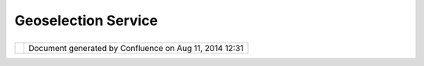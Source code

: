 Geoselection Service
####################

+------+------+------+------+------+------+------+------+------+------+------+------+------+------+------+------+------+------+------+------+------+------+------+
| uDig |
| :    |
| GeoS |
| elec |
| tion |
| Serv |
| ice  |
| This |
| page |
| last |
| chan |
| ged  |
| on   |
| Jul  |
| 12,  |
| 2012 |
| by   |
| jgar |
| nett |
| .    |
| This |
| prop |
| osal |
| was  |
| orig |
| inal |
| ly   |
| part |
| of   |
| UDIG |
| -120 |
| 2    |
| -    |
| and  |
| I    |
| thin |
| k    |
| the  |
| gene |
| ral  |
| dire |
| ctio |
| n    |
| repr |
| esen |
| ted  |
| here |
| is   |
| exce |
| llen |
| t.   |
| The  |
| Ecli |
| pse  |
| work |
| benc |
| h    |
| now  |
| give |
| s    |
| us a |
| gene |
| ral  |
| mech |
| anis |
| m    |
| for  |
| adve |
| rtis |
| ing  |
| the  |
| serv |
| ices |
| made |
| avai |
| labl |
| e    |
| by   |
| our  |
| plat |
| form |
| (and |
| maki |
| ng   |
| them |
| disc |
| over |
| able |
| at   |
| the  |
| same |
| leve |
| l    |
| as   |
| the  |
| work |
| benc |
| h    |
| Sele |
| ctio |
| nSer |
| vice |
| ;    |
| or   |
| Work |
| benc |
| h    |
|      |
| Exam |
| ple  |
| of   |
| work |
| benc |
| h    |
| Sele |
| ctio |
| nSer |
| vice |
| use: |
|      |
| .. c |
| ode: |
| : co |
| de-j |
| ava  |
|      |
|      |
| ISel |
| ecti |
| onSe |
| rvic |
| e se |
| rvic |
| e=ge |
| tSit |
| e(). |
| getW |
| orkb |
| ench |
| Wind |
| ow() |
| .get |
| Sele |
| ctio |
| nSer |
| vice |
| ();  |
|      |
| For  |
| more |
| info |
| rmat |
| ion  |
| on   |
| how  |
| this |
| fits |
| toge |
| ther |
| read |
| the  |
| uDig |
| tuto |
| rial |
| :    |
| `Wor |
| kben |
| ch   |
| Sele |
| ctio |
| n    |
| Tuto |
| rial |
|  <ht |
| tp:/ |
| /udi |
| g.re |
| frac |
| tion |
| s.ne |
| t/co |
| nflu |
| ence |
| //di |
| spla |
| y/DE |
| V/Wo |
| rkbe |
| nch+ |
| Sele |
| ctio |
| n+Tu |
| tori |
| al>` |
| __   |
|      |
| In   |
| part |
| icul |
| ar   |
| GISA |
| ppli |
| cati |
| on   |
| is   |
| alre |
| ady  |
| func |
| tion |
| ing  |
| as a |
| "Geo |
| Sele |
| ctio |
| nSer |
| vice |
| "    |
| but  |
| it   |
| magi |
| call |
| y    |
| look |
| s    |
| up   |
| the  |
| curr |
| ent  |
| Edit |
| or   |
| and  |
| hunt |
| s    |
| down |
| "the |
| curr |
| ent  |
| laye |
| r"   |
| or   |
| "the |
| curr |
| ent  |
| map" |
| .    |
| Maki |
| ng   |
| the  |
| func |
| tion |
| alit |
| y    |
| of   |
| the  |
| **GI |
| SPla |
| tfor |
| m**  |
| (glo |
| bal  |
| for  |
| all  |
| work |
| benc |
| h    |
| wind |
| ows) |
| and  |
| the  |
| **GI |
| SApp |
| lica |
| tion |
| **   |
| (spe |
| cifi |
| c    |
| to   |
| each |
| work |
| benc |
| h    |
| wind |
| ow)  |
| woul |
| d    |
| be   |
| very |
| help |
| ful. |
|      |
| ---- |
| ---- |
| ---- |
| --   |
|      |
| Orig |
| inal |
| Prop |
| osal |
| foll |
| ows  |
|      |
| What |
|  is  |
| This |
| ?    |
| ==== |
| ==== |
| ==== |
| =    |
|      |
| GeoS |
| elec |
| tion |
| Serv |
| ice  |
| is   |
| an   |
| UDIG |
| obje |
| ct   |
| serv |
| ice  |
| for  |
| geog |
| raph |
| ical |
| info |
| rmat |
| ion  |
| sele |
| ctio |
| n    |
| mana |
| geme |
| nt   |
| and  |
| inte |
| rope |
| rabi |
| lity |
| of   |
| vari |
| ous  |
| appl |
| icat |
| ion  |
| part |
| s    |
| thro |
| ugh  |
| unif |
| ied  |
| proc |
| essi |
| ng   |
| unit |
| .    |
|      |
| In   |
| Ecli |
| pse  |
| RCP  |
| appl |
| icat |
| ions |
| the  |
| stan |
| dard |
| work |
| benc |
| h    |
| sele |
| ctio |
| n    |
| serv |
| ice  |
| is   |
| avai |
| labl |
| e    |
| for  |
| prov |
| ider |
| s    |
| and  |
| list |
| ener |
| s    |
| to   |
| bind |
| each |
| othe |
| r    |
| thro |
| ugh  |
| well |
| defi |
| ned  |
| API  |
| hidi |
| ng   |
| impl |
| emen |
| tati |
| on   |
| spec |
| ific |
| s.   |
| The  |
| work |
| benc |
| h    |
| sele |
| ctio |
| n    |
| serv |
| ice  |
| is   |
| gene |
| ral  |
| and  |
| espe |
| cial |
| ly   |
| used |
| in   |
| stru |
| ctur |
| ed   |
| view |
| ers  |
| to   |
| orga |
| nize |
| user |
| sele |
| ctio |
| ns   |
| and  |
| list |
| ener |
| s    |
| resp |
| onsi |
| ble  |
| for  |
| the  |
| sele |
| ctio |
| n    |
| proc |
| essi |
| ng.  |
| It   |
| is   |
| not  |
| full |
| y    |
| appr |
| opri |
| ate  |
| for  |
| mana |
| geme |
| nt   |
| of   |
| sele |
| ctio |
| n    |
| of   |
| dist |
| inct |
| geog |
| raph |
| ical |
| info |
| rmat |
| ion  |
| on   |
| the  |
| map  |
| sinc |
| e    |
| does |
| not  |
| brin |
| g    |
| the  |
| func |
| tion |
| alit |
| y    |
| of   |
| mult |
| iple |
| sele |
| ctio |
| n    |
| prov |
| ider |
| s    |
| (var |
| ious |
| moda |
| l    |
| tool |
| s    |
| bein |
| g    |
| able |
| to   |
| make |
| sele |
| ctio |
| ns   |
| with |
| diff |
| eren |
| t    |
| sema |
| ntic |
| s)   |
| and  |
| pers |
| iste |
| nt   |
| stor |
| age  |
| has  |
| been |
| made |
| acro |
| ss   |
| swit |
| chin |
| g    |
| of   |
| maps |
| .    |
|      |
| GeoS |
| elec |
| tion |
| Serv |
| ice  |
| foll |
| ows  |
| the  |
| para |
| digm |
| of   |
| stan |
| dard |
| work |
| benc |
| h    |
| sele |
| ctio |
| n    |
| serv |
| ice  |
| and  |
| brin |
| gs   |
| ment |
| ione |
| d    |
| func |
| tion |
| alit |
| y    |
| for  |
| the  |
| pers |
| iste |
| nt   |
| mana |
| geme |
| nt   |
| of   |
| mult |
| iple |
| sele |
| ctio |
| ns   |
| of   |
| geog |
| raph |
| ical |
| info |
| rmat |
| ion/ |
| obje |
| cts  |
| on   |
| the  |
| maps |
| in   |
| diff |
| eren |
| t    |
| cont |
| exts |
| .    |
|      |
| The  |
| arch |
| itec |
| ture |
| ==== |
| ==== |
| ==== |
| ==== |
|      |
| The  |
| GeoS |
| elec |
| tion |
| Serv |
| ice  |
| API  |
| is   |
| cont |
| aine |
| d    |
| in   |
| pack |
| age  |
| net. |
| refr |
| acti |
| ons. |
| udig |
| .pro |
| ject |
| .geo |
| sele |
| ctio |
| n.   |
| Like |
| ISel |
| ecti |
| on   |
| inte |
| rfac |
| e    |
| work |
| s    |
| for  |
| work |
| benc |
| h    |
| sele |
| ctio |
| n    |
| serv |
| ice  |
| keep |
| ing  |
| sele |
| cted |
| obje |
| cts, |
| IGeo |
| Sele |
| ctio |
| n    |
| give |
| s    |
| a    |
| valu |
| e    |
| for  |
| GeoS |
| elec |
| tion |
| Serv |
| ice. |
| The  |
| one  |
| adva |
| ntag |
| e    |
| of   |
| the  |
| IGeo |
| Sele |
| ctio |
| n    |
| is   |
| that |
| it   |
| is   |
| IAda |
| ptab |
| le   |
| and  |
| impl |
| emen |
| tati |
| ons  |
| can  |
| be   |
| real |
| ly   |
| spec |
| ific |
| hidi |
| ng   |
| all  |
| deta |
| ils  |
| behi |
| nd   |
| IAda |
| ptab |
| le   |
| inte |
| rfac |
| e.   |
| List |
| ener |
| s    |
| don' |
| t    |
| real |
| ly   |
| need |
| to   |
| know |
| the  |
| real |
| impl |
| emen |
| tati |
| on   |
| of   |
| IGeo |
| Sele |
| ctio |
| n    |
| in   |
| most |
| case |
| s    |
| whil |
| e    |
| work |
| ing  |
| with |
| IAda |
| ptab |
| le.g |
| etAd |
| apte |
| r(Cl |
| ass) |
| meth |
| od   |
| to   |
| extr |
| act  |
| sele |
| cted |
| obje |
| cts  |
| of   |
| the  |
| type |
| they |
| are  |
| inte |
| rest |
| ed   |
| in.  |
|      |
| IGeo |
| Sele |
| ctio |
| n    |
| is   |
| stil |
| l    |
| unde |
| r    |
| desi |
| gnin |
| g.   |
|      |
| | Ge |
| oSel |
| ecti |
| onSe |
| rvic |
| e    |
| is a |
| just |
| sing |
| leto |
| n    |
| poin |
| t    |
| of   |
| acce |
| ss   |
| like |
| Disp |
| lay  |
| in   |
| SWT  |
| worl |
| d.   |
| It   |
| cont |
| ains |
| mult |
| iple |
| sele |
| ctio |
| n    |
| mana |
| gers |
| impl |
| emen |
| ting |
| IGeo |
| Sele |
| ctio |
| nMan |
| ager |
| inte |
| rfac |
| e.   |
| The  |
| UDIG |
| plat |
| form |
| cont |
| ains |
| the  |
| main |
| sele |
| ctio |
| n    |
| mana |
| ger: |
| |    |
| Plat |
| form |
| GeoS |
| elec |
| tion |
| Mana |
| ger  |
| impl |
| emen |
| ts   |
| IGeo |
| Sele |
| ctio |
| nMan |
| ager |
|      |
| It   |
| is   |
| avai |
| labl |
| e    |
| from |
| GeoS |
| elec |
| tion |
| Serv |
| ice. |
| getD |
| efau |
| lt() |
| .get |
| Plat |
| form |
| Sele |
| ctio |
| nMan |
| ager |
| ().  |
|      |
| The  |
| func |
| tion |
| alit |
| y    |
| of   |
| Plat |
| form |
| GeoS |
| elec |
| tion |
| Mana |
| ger  |
| is   |
| base |
| d    |
| of   |
| the  |
| curr |
| entl |
| y    |
| acti |
| ve   |
| MapE |
| dito |
| r    |
| with |
| an   |
| acti |
| ve   |
| IMap |
| obje |
| ct.  |
| IGeo |
| Sele |
| ctio |
| ns   |
| can  |
| be   |
| made |
| as   |
| by   |
| moda |
| l    |
| tool |
| s    |
| like |
| stan |
| dard |
| sele |
| ctio |
| n    |
| tool |
| s    |
| or   |
| prog |
| ramm |
| atic |
| ally |
| from |
| any  |
| piec |
| e    |
| of   |
| code |
| .    |
|      |
| The  |
| para |
| digm |
| of   |
| GeoS |
| elec |
| tion |
| Serv |
| ice  |
| brin |
| gs   |
| the  |
| next |
| item |
| s:   |
|      |
| -  M |
| ulti |
| ple  |
|    I |
| GeoS |
| elec |
| tion |
| Mana |
| gers |
|    c |
| an   |
|    b |
| e    |
|    r |
| egis |
| tere |
| d    |
|    w |
| ith  |
|    G |
| eoSe |
| lect |
| ionS |
| ervi |
| ce   |
|    t |
| o    |
|    s |
| erve |
|    s |
| peci |
| fic  |
|    n |
| eeds |
|    o |
| f    |
|    t |
| he   |
|    d |
| evel |
| oper |
| s.   |
|    T |
| he   |
|    d |
| efau |
| lt   |
|    I |
| GeoS |
| elec |
| tion |
| Mana |
| ger  |
|    i |
| s    |
|    a |
| n    |
|    i |
| mple |
| ment |
| atio |
| n    |
|    P |
| latf |
| ormG |
| eoSe |
| lect |
| ionM |
| anag |
| er   |
|    a |
| vail |
| able |
|    f |
| rom  |
|    G |
| eoSe |
| lect |
| ionS |
| ervi |
| ce.g |
| etDe |
| faul |
| t(). |
| getP |
| latf |
| ormS |
| elec |
| tion |
| Mana |
| ger( |
| ).   |
| -  I |
| GeoS |
| elec |
| tion |
| Mana |
| ger  |
|    s |
| uppo |
| rts  |
|    m |
| ulti |
| ple  |
|    I |
| GeoS |
| elec |
| tion |
| s:   |
|    e |
| ach  |
|    o |
| f    |
|    t |
| hem  |
|    i |
| n    |
|    t |
| he   |
|    s |
| peci |
| fied |
|    c |
| onte |
| xt.  |
|    T |
| he   |
|    c |
| onte |
| xt   |
|    d |
| efin |
| es   |
|    t |
| he   |
|    d |
| omai |
| n    |
|    o |
| f    |
|    s |
| ubst |
| itut |
| ion  |
|    p |
| olic |
| y    |
|    f |
| or   |
|    t |
| he   |
|    I |
| GeoS |
| elec |
| tion |
| .    |
|    T |
| he   |
|    s |
| ubst |
| itut |
| ion  |
|    p |
| olic |
| y    |
|    d |
| eter |
| mine |
| s    |
|    t |
| he   |
|    s |
| cope |
|    w |
| here |
|    o |
| nly  |
|    o |
| ne   |
|    I |
| GeoS |
| elec |
| tion |
|    c |
| an   |
|    b |
| e    |
|    m |
| ade  |
|    a |
| nd   |
|    b |
| e    |
|    a |
| ctiv |
| e    |
|    a |
| nd   |
|    p |
| ersi |
| sten |
| t.   |
|    T |
| he   |
|    \ |
| *    |
|    I |
| GeoS |
| elec |
| tion |
|    b |
| eing |
|    m |
| ade  |
|    i |
| n    |
|    a |
|    c |
| onte |
| xt   |
|    " |
| rewr |
| ites |
| "    |
|    t |
| he   |
|    p |
| revi |
| ous  |
|    I |
| GeoS |
| elec |
| tion |
|    i |
| n    |
|    t |
| he   |
|    s |
| ame  |
|    . |
| -  I |
| GeoS |
| elec |
| tion |
| Mana |
| ger  |
|    s |
| uppo |
| rts  |
|    n |
| otif |
| icat |
| ion  |
|    o |
| f    |
|    a |
| ll   |
|    r |
| egis |
| tere |
| d    |
|    l |
| iste |
| ners |
|    w |
| hen  |
|    a |
| ny   |
|    n |
| ew   |
|    I |
| GeoS |
| elec |
| tion |
|    i |
| s    |
|    b |
| eing |
|    m |
| ade  |
|    w |
| ith  |
|    a |
|    G |
| eoSe |
| lect |
| ionC |
| hang |
| edEv |
| ent. |
| -  I |
| GeoS |
| elec |
| tion |
| Mana |
| ger  |
|    s |
| uppo |
| rts  |
|    p |
| rovi |
| ding |
|    t |
| he   |
|    i |
| tera |
| tion |
|    c |
| apab |
| ilit |
| y    |
|    t |
| hrou |
| gh   |
|    a |
| ll   |
|    c |
| urre |
| ntly |
|    m |
| ade  |
|    a |
| nd   |
|    p |
| ersi |
| sted |
|    I |
| GeoS |
| elec |
| tion |
| s    |
|    i |
| n    |
|    t |
| heir |
|    u |
| niqu |
| e    |
|    c |
| onte |
| xts. |
|      |
| Use  |
| case |
| s    |
| ==== |
| ==== |
| =    |
|      |
| #. T |
| he   |
|    m |
| odal |
|    s |
| elec |
| tion |
|    t |
| ool  |
|    c |
| reat |
| es   |
|    a |
|    F |
| ilte |
| r-ba |
| sed  |
|    s |
| elec |
| tion |
|    o |
| f    |
|    m |
| ulti |
| ple  |
|    f |
| eatu |
| res: |
|    I |
| GeoS |
| elec |
| tion |
|    i |
| mple |
| ment |
| atio |
| n    |
|    w |
| ill  |
|    b |
| e    |
|    a |
| dapt |
| able |
|    t |
| o    |
|    F |
| ilte |
| r,   |
|    I |
| Laye |
| r    |
|    w |
| here |
|    t |
| he   |
|    s |
| elec |
| tion |
|    i |
| s    |
|    m |
| ade  |
|    a |
| nd   |
|    t |
| he   |
|    o |
| bjec |
| t    |
|    i |
| s    |
|    p |
| asse |
| d    |
|    t |
| o    |
|    t |
| he   |
|    P |
| latf |
| ormG |
| eoSe |
| lect |
| ionM |
| anag |
| er.  |
|    A |
| ll   |
|    l |
| iste |
| ners |
|    w |
| ill  |
|    g |
| et   |
|    a |
| n    |
|    e |
| vent |
|    w |
| ith  |
|    o |
| ld   |
|    s |
| elec |
| tion |
|    o |
| bjec |
| t,   |
|    n |
| ew   |
|    s |
| elec |
| tion |
|    o |
| bjec |
| t    |
|    a |
| nd   |
|    o |
| ther |
|    n |
| eces |
| sary |
|    i |
| nfor |
| mati |
| on.  |
|    F |
| eatu |
| re   |
|    e |
| dito |
| r    |
|    c |
| an   |
|    l |
| iste |
| n    |
|    P |
| latf |
| ormG |
| eoSe |
| lect |
| ionM |
| anag |
| er   |
|    t |
| o    |
|    r |
| espo |
| nd   |
|    o |
| n    |
|    t |
| he   |
|    e |
| vent |
| :    |
|    t |
| o    |
|    c |
| reat |
| e    |
|    a |
| n    |
|    U |
| I    |
|    f |
| or   |
|    t |
| he   |
|    e |
| diti |
| ng   |
|    o |
| f    |
|    a |
| ttri |
| bute |
| s    |
|    o |
| f    |
|    m |
| ulti |
| ple  |
|    f |
| eatu |
| res  |
|    d |
| escr |
| ibed |
|    b |
| y    |
|    F |
| ilte |
| r.   |
| #. W |
| hen  |
|    t |
| he   |
|    F |
| idFi |
| lter |
|    i |
| s    |
|    u |
| sed  |
|    f |
| or   |
|    o |
| ne   |
|    f |
| eatu |
| re   |
|    t |
| he   |
|    I |
| GeoS |
| elec |
| tion |
|    c |
| an   |
|    a |
| dapt |
|    t |
| o    |
|    a |
| n    |
|    i |
| nsta |
| nce  |
|    o |
| f    |
|    F |
| eatu |
| re   |
|    a |
| nd   |
|    a |
|    c |
| orre |
| spon |
| ding |
|    e |
| dito |
| r    |
|    c |
| an   |
|    c |
| reat |
| e    |
|    a |
| n    |
|    U |
| I    |
|    f |
| or   |
|    e |
| diti |
| ng   |
|    o |
| f    |
|    F |
| eatu |
| re   |
|    a |
| ttri |
| bute |
| s.   |
| #. T |
| he   |
|    c |
| onte |
| xt   |
|    m |
| enu  |
|    b |
| eing |
|    o |
| pene |
| d    |
|    o |
| n    |
|    t |
| he   |
|    M |
| apEd |
| itor |
|    s |
| urfa |
| ce   |
|    c |
| an   |
|    a |
| sk   |
|    t |
| he   |
|    P |
| latf |
| ormG |
| eoSe |
| lect |
| ionM |
| anag |
| er   |
|    a |
| nd   |
|    i |
| tera |
| te   |
|    t |
| hrou |
| gh   |
|    a |
| ll   |
|    c |
| urre |
| ntly |
|    a |
| vail |
| able |
|    I |
| GeoS |
| elec |
| tion |
| s    |
|    t |
| o    |
|    c |
| reat |
| e    |
|    n |
| eces |
| sary |
|    i |
| tems |
|    i |
| n    |
|    t |
| he   |
|    m |
| enu. |
|    F |
| or   |
|    t |
| his  |
|    p |
| urpo |
| se   |
|    t |
| he   |
|    n |
| ew   |
|    s |
| mall |
|    f |
| rame |
| work |
|    i |
| s    |
|    d |
| esir |
| ed   |
|    t |
| o    |
|    c |
| onfi |
| gure |
|    c |
| onte |
| xt   |
|    m |
| enu  |
|    i |
| tems |
|    b |
| ased |
|    o |
| n    |
|    I |
| GeoS |
| elec |
| tion |
| s    |
|    i |
| n    |
|    G |
| eoSe |
| lect |
| ionS |
| ervi |
| ce   |
|    t |
| hrou |
| gh   |
|    R |
| CP   |
|    e |
| xten |
| sion |
|    p |
| oint |
|    m |
| echa |
| nism |
|    i |
| n    |
|    f |
| utur |
| e.   |
      
+------+------+------+------+------+------+------+------+------+------+------+------+------+------+------+------+------+------+------+------+------+------+------+

+------------+----------------------------------------------------------+
| |image1|   | Document generated by Confluence on Aug 11, 2014 12:31   |
+------------+----------------------------------------------------------+

.. |image0| image:: images/border/spacer.gif
.. |image1| image:: images/border/spacer.gif
